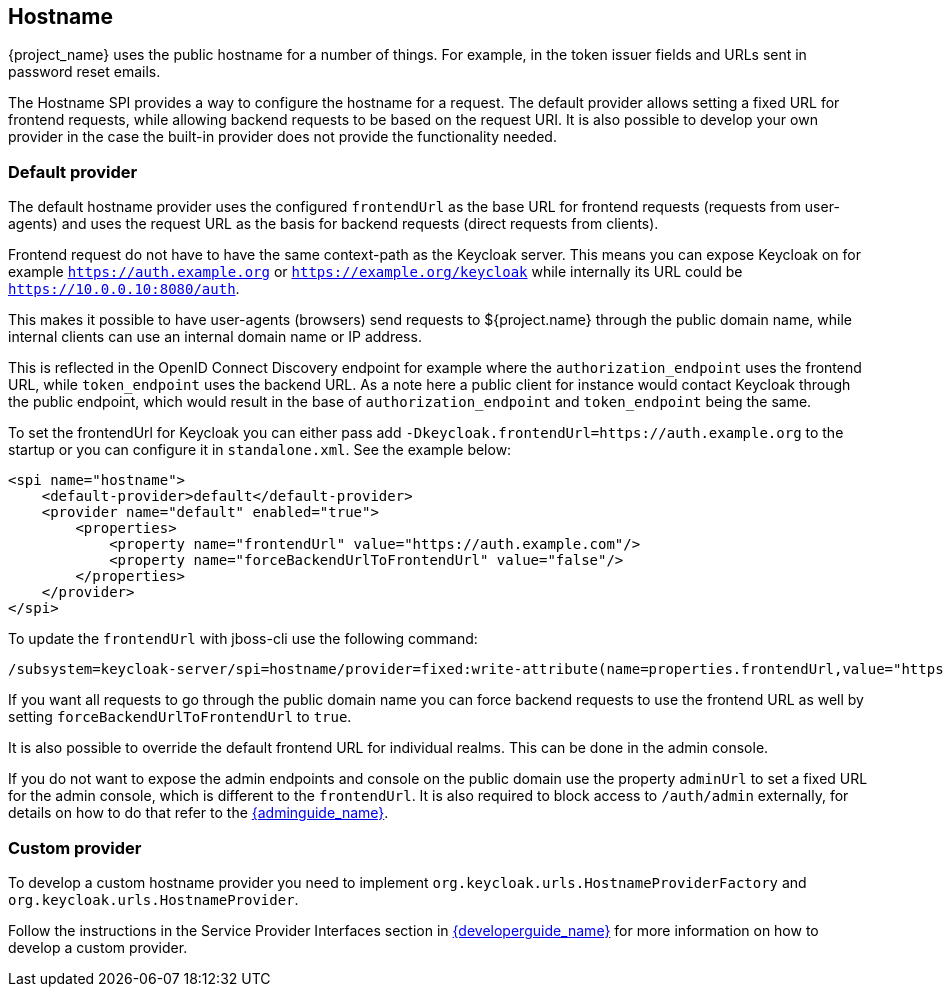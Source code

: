 
== Hostname

{project_name} uses the public hostname for a number of things. For example, in the token issuer fields and URLs sent in
password reset emails.

The Hostname SPI provides a way to configure the hostname for a request. The default provider allows setting
a fixed URL for frontend requests, while allowing backend requests to be based on the request URI. It is also possible
to develop your own provider in the case the built-in provider does not provide the functionality needed.


=== Default provider

The default hostname provider uses the configured `frontendUrl` as the base URL for frontend requests (requests from
user-agents) and uses the request URL as the basis for backend requests (direct requests from clients).

Frontend request do not have to have the same context-path as the Keycloak server. This means you can expose Keycloak
on for example `https://auth.example.org` or `https://example.org/keycloak` while internally its URL could be
`https://10.0.0.10:8080/auth`.

This makes it possible to have user-agents (browsers) send requests to ${project.name} through the public domain name,
while internal clients can use an internal domain name or IP address.

This is reflected in the OpenID Connect Discovery endpoint for example where the `authorization_endpoint` uses the
frontend URL, while `token_endpoint` uses the backend URL. As a note here a public client for instance would contact
Keycloak through the public endpoint, which would result in the base of `authorization_endpoint` and `token_endpoint`
being the same.

To set the frontendUrl for Keycloak you can either pass add `-Dkeycloak.frontendUrl=https://auth.example.org` to the
startup or you can configure it in `standalone.xml`. See the example below:

[source, xml]
----
<spi name="hostname">
    <default-provider>default</default-provider>
    <provider name="default" enabled="true">
        <properties>
            <property name="frontendUrl" value="https://auth.example.com"/>
            <property name="forceBackendUrlToFrontendUrl" value="false"/>
        </properties>
    </provider>
</spi>
----

To update the `frontendUrl` with jboss-cli use the following command:

[source,bash]
----
/subsystem=keycloak-server/spi=hostname/provider=fixed:write-attribute(name=properties.frontendUrl,value="https://auth.example.com")
----

If you want all requests to go through the public domain name you can force backend requests to use the frontend URL as
well by setting `forceBackendUrlToFrontendUrl` to `true`.

It is also possible to override the default frontend URL for individual realms. This can be done in the admin console.

If you do not want to expose the admin endpoints and console on the public domain use the property `adminUrl` to set
a fixed URL for the admin console, which is different to the `frontendUrl`. It is also required to block access to
`/auth/admin` externally, for details on how to do that refer to the link:{adminguide_link}[{adminguide_name}].

=== Custom provider

To develop a custom hostname provider you need to implement `org.keycloak.urls.HostnameProviderFactory` and
`org.keycloak.urls.HostnameProvider`.

Follow the instructions in the Service Provider Interfaces section in link:{developerguide_link}[{developerguide_name}]
for more information on how to develop a custom provider.